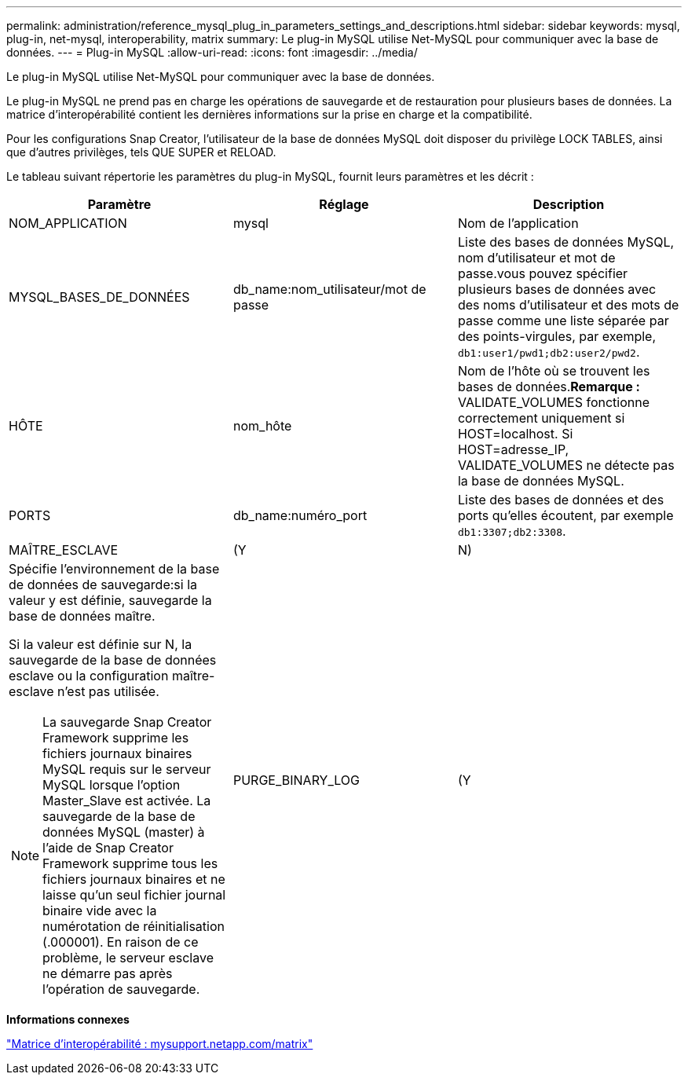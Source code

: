 ---
permalink: administration/reference_mysql_plug_in_parameters_settings_and_descriptions.html 
sidebar: sidebar 
keywords: mysql, plug-in, net-mysql, interoperability, matrix 
summary: Le plug-in MySQL utilise Net-MySQL pour communiquer avec la base de données. 
---
= Plug-in MySQL
:allow-uri-read: 
:icons: font
:imagesdir: ../media/


[role="lead"]
Le plug-in MySQL utilise Net-MySQL pour communiquer avec la base de données.

Le plug-in MySQL ne prend pas en charge les opérations de sauvegarde et de restauration pour plusieurs bases de données. La matrice d'interopérabilité contient les dernières informations sur la prise en charge et la compatibilité.

Pour les configurations Snap Creator, l'utilisateur de la base de données MySQL doit disposer du privilège LOCK TABLES, ainsi que d'autres privilèges, tels QUE SUPER et RELOAD.

Le tableau suivant répertorie les paramètres du plug-in MySQL, fournit leurs paramètres et les décrit :

|===
| Paramètre | Réglage | Description 


 a| 
NOM_APPLICATION
 a| 
mysql
 a| 
Nom de l'application



 a| 
MYSQL_BASES_DE_DONNÉES
 a| 
db_name:nom_utilisateur/mot de passe
 a| 
Liste des bases de données MySQL, nom d'utilisateur et mot de passe.vous pouvez spécifier plusieurs bases de données avec des noms d'utilisateur et des mots de passe comme une liste séparée par des points-virgules, par exemple, `db1:user1/pwd1;db2:user2/pwd2`.



 a| 
HÔTE
 a| 
nom_hôte
 a| 
Nom de l'hôte où se trouvent les bases de données.*Remarque :* VALIDATE_VOLUMES fonctionne correctement uniquement si HOST=localhost. Si HOST=adresse_IP, VALIDATE_VOLUMES ne détecte pas la base de données MySQL.



 a| 
PORTS
 a| 
db_name:numéro_port
 a| 
Liste des bases de données et des ports qu'elles écoutent, par exemple `db1:3307;db2:3308`.



 a| 
MAÎTRE_ESCLAVE
 a| 
(Y
| N) 


 a| 
Spécifie l'environnement de la base de données de sauvegarde:si la valeur y est définie, sauvegarde la base de données maître.

Si la valeur est définie sur N, la sauvegarde de la base de données esclave ou la configuration maître-esclave n'est pas utilisée.


NOTE: La sauvegarde Snap Creator Framework supprime les fichiers journaux binaires MySQL requis sur le serveur MySQL lorsque l'option Master_Slave est activée. La sauvegarde de la base de données MySQL (master) à l'aide de Snap Creator Framework supprime tous les fichiers journaux binaires et ne laisse qu'un seul fichier journal binaire vide avec la numérotation de réinitialisation (.000001). En raison de ce problème, le serveur esclave ne démarre pas après l'opération de sauvegarde.
 a| 
PURGE_BINARY_LOG
 a| 
(Y

|===
*Informations connexes*

http://mysupport.netapp.com/matrix["Matrice d'interopérabilité : mysupport.netapp.com/matrix"]

